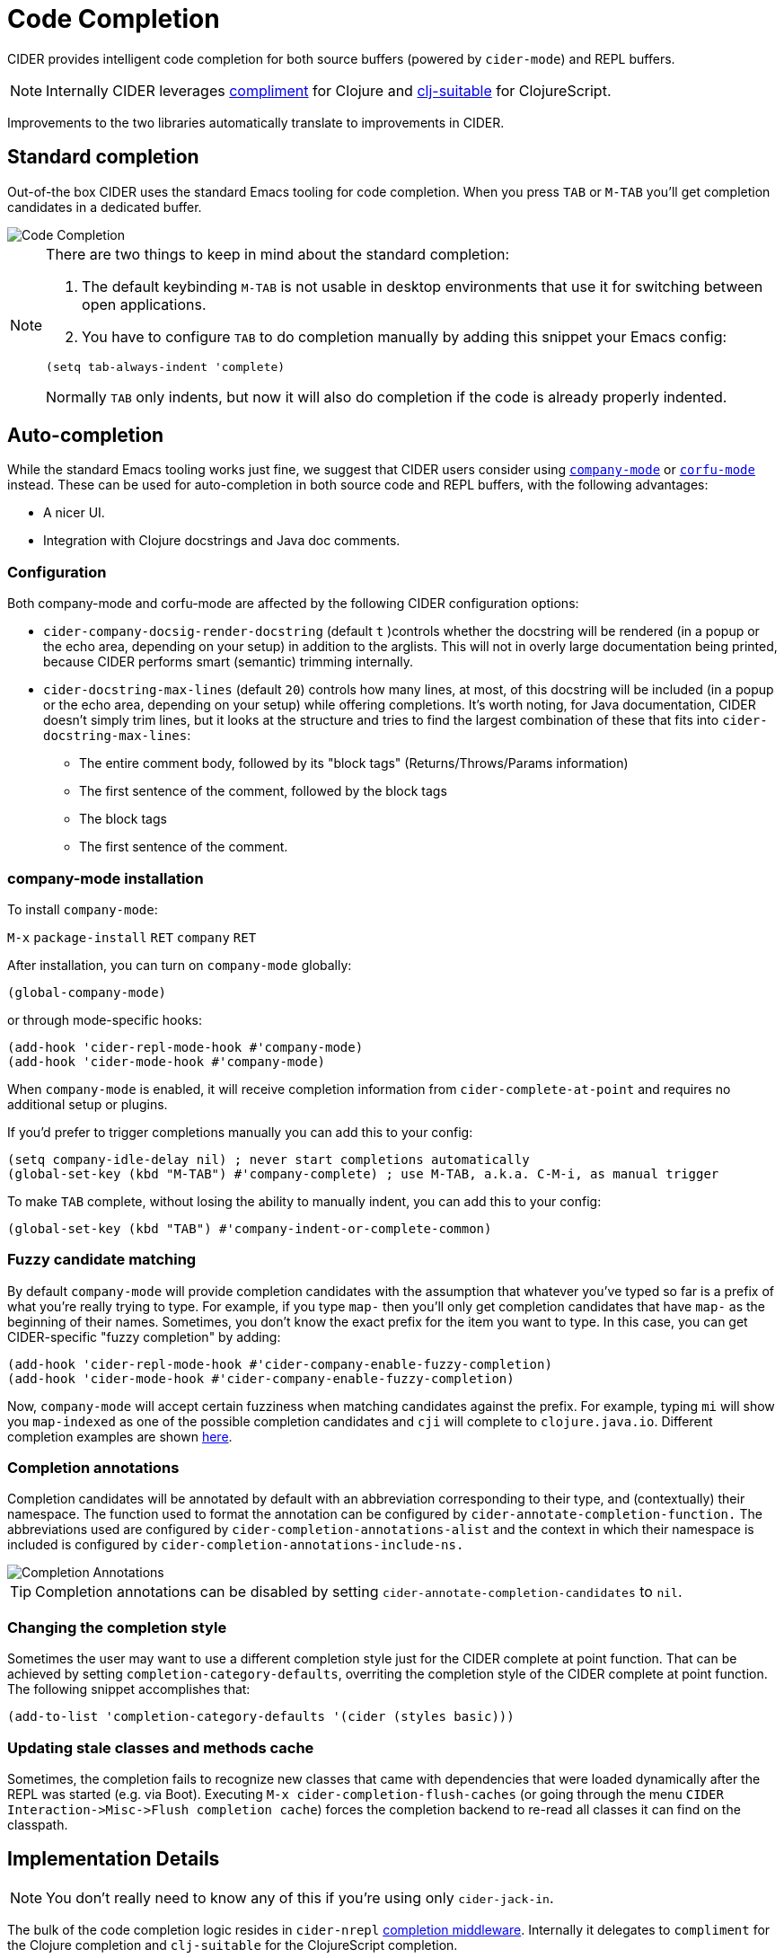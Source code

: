 = Code Completion
:experimental:

CIDER provides intelligent code completion for both source buffers (powered by
`cider-mode`) and REPL buffers.

NOTE: Internally CIDER leverages
https://github.com/alexander-yakushev/compliment[compliment] for Clojure and
https://github.com/clojure-emacs/clj-suitable[clj-suitable] for ClojureScript.

Improvements to the two libraries automatically translate to improvements in CIDER.

== Standard completion

Out-of-the box CIDER uses the standard Emacs tooling for code completion. When you
press kbd:[TAB] or kbd:[M-TAB] you'll get completion candidates in a
dedicated buffer.

image::code_completion.png[Code Completion]

[NOTE]
====
There are two things to keep in mind about the standard completion:

1. The default keybinding kbd:[M-TAB] is not usable in desktop environments that
use it for switching between open applications.
2. You have to configure kbd:[TAB] to do completion manually by adding this snippet your Emacs config:

[source,lisp]
----
(setq tab-always-indent 'complete)
----

Normally kbd:[TAB] only indents, but now it will also do completion if the code
is already properly indented.
====

== Auto-completion

While the standard Emacs tooling works just fine, we suggest that
CIDER users consider using
http://company-mode.github.io/[`company-mode`] or https://github.com/minad/corfu[`corfu-mode`] instead. These
can be used for auto-completion in both source code and REPL buffers, with the following advantages:

* A nicer UI.
* Integration with Clojure docstrings and Java doc comments.

=== Configuration

Both company-mode and corfu-mode are affected by the following CIDER configuration options:

* `cider-company-docsig-render-docstring` (default `t` )controls whether the docstring will be rendered
(in a popup or the echo area, depending on your setup) in addition to the arglists.
This will not in overly large documentation being printed, because
CIDER performs smart (semantic) trimming internally.

* `cider-docstring-max-lines` (default `20`) controls how many lines, at most, of this docstring
will be included (in a popup or the echo area, depending on your setup) while offering completions.
It's worth noting, for Java documentation, CIDER doesn't simply trim lines,
but it looks at the structure and tries to find the largest combination of these that fits into `cider-docstring-max-lines`:
 ** The entire comment body, followed by its "block tags" (Returns/Throws/Params information)
 ** The first sentence of the comment, followed by the block tags
 ** The block tags
 ** The first sentence of the comment.

=== company-mode installation

To install `company-mode`:

kbd:[M-x] `package-install` kbd:[RET] `company` kbd:[RET]

After installation, you can turn on `company-mode` globally:

[source,lisp]
----
(global-company-mode)
----

or through mode-specific hooks:

[source,lisp]
----
(add-hook 'cider-repl-mode-hook #'company-mode)
(add-hook 'cider-mode-hook #'company-mode)
----

When `company-mode` is enabled, it will receive completion information
from `cider-complete-at-point` and requires no additional setup or plugins.

If you'd prefer to trigger completions manually you can add this to your config:

[source,lisp]
----
(setq company-idle-delay nil) ; never start completions automatically
(global-set-key (kbd "M-TAB") #'company-complete) ; use M-TAB, a.k.a. C-M-i, as manual trigger
----

To make kbd:[TAB] complete, without losing the ability to manually indent,
you can add this to your config:

[source,lisp]
----
(global-set-key (kbd "TAB") #'company-indent-or-complete-common)
----

=== Fuzzy candidate matching

By default `company-mode` will provide completion candidates with the
assumption that whatever you've typed so far is a prefix of what
you're really trying to type. For example, if you type `map-` then
you'll only get completion candidates that have `map-` as the
beginning of their names.  Sometimes, you don't know the exact prefix
for the item you want to type. In this case, you can get
CIDER-specific "fuzzy completion" by adding:

[source,lisp]
----
(add-hook 'cider-repl-mode-hook #'cider-company-enable-fuzzy-completion)
(add-hook 'cider-mode-hook #'cider-company-enable-fuzzy-completion)
----

Now, `company-mode` will accept certain fuzziness when matching
candidates against the prefix. For example, typing `mi` will show you
`map-indexed` as one of the possible completion candidates and `cji`
will complete to `clojure.java.io`. Different completion examples are
shown
https://github.com/alexander-yakushev/compliment/wiki/Examples[here].

=== Completion annotations

Completion candidates will be annotated by default with an abbreviation
corresponding to their type, and (contextually) their namespace. The function
used to format the annotation can be configured by
`cider-annotate-completion-function.` The abbreviations used are configured by
`cider-completion-annotations-alist` and the context in which their namespace is
included is configured by `cider-completion-annotations-include-ns.`

image::completion-annotations.png[Completion Annotations]

TIP: Completion annotations can be disabled by setting
`cider-annotate-completion-candidates` to `nil`.

=== Changing the completion style

Sometimes the user may want to use a different completion style just for the CIDER
complete at point function. That can be achieved by setting
`completion-category-defaults`, overriting the completion style of the CIDER
complete at point function. The following snippet accomplishes that:

[source,lisp]
----
(add-to-list 'completion-category-defaults '(cider (styles basic)))
----

=== Updating stale classes and methods cache

Sometimes, the completion fails to recognize new classes that came with
dependencies that were loaded dynamically after the REPL was started (e.g. via
Boot). Executing `M-x cider-completion-flush-caches` (or going through the menu
`+CIDER Interaction->Misc->Flush completion cache+`) forces the completion backend
to re-read all classes it can find on the classpath.

== Implementation Details

NOTE: You don't really need to know any of this if you're using only `cider-jack-in`.

The bulk of the code completion logic resides in `cider-nrepl` https://github.com/clojure-emacs/cider-nrepl/blob/master/src/cider/nrepl/middleware/complete.clj[completion middleware]. Internally it delegates to `compliment` for the Clojure completion and `clj-suitable` for the ClojureScript completion.

Starting with nREPL 0.8, there's also a built-in `completions` nREPL op that CIDER will fallback to, in the absence of `cider-nrepl`. Its API is similar to that of the `complete` op in `cider-nrepl` and it can be configured to use different completion functions. The built-in op currently supports only Clojure. See the https://nrepl.org/nrepl/usage/misc.html#code-completion[nREPL docs] for more details.

Basically, you'll get great code completion in the presence of `cider-nrepl` and basic completion otherwise.
